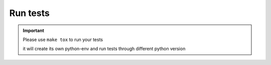 Run tests
================

.. important::

    Please use ``make tox`` to run your tests

    it will create its own python-env and run tests through different python version
